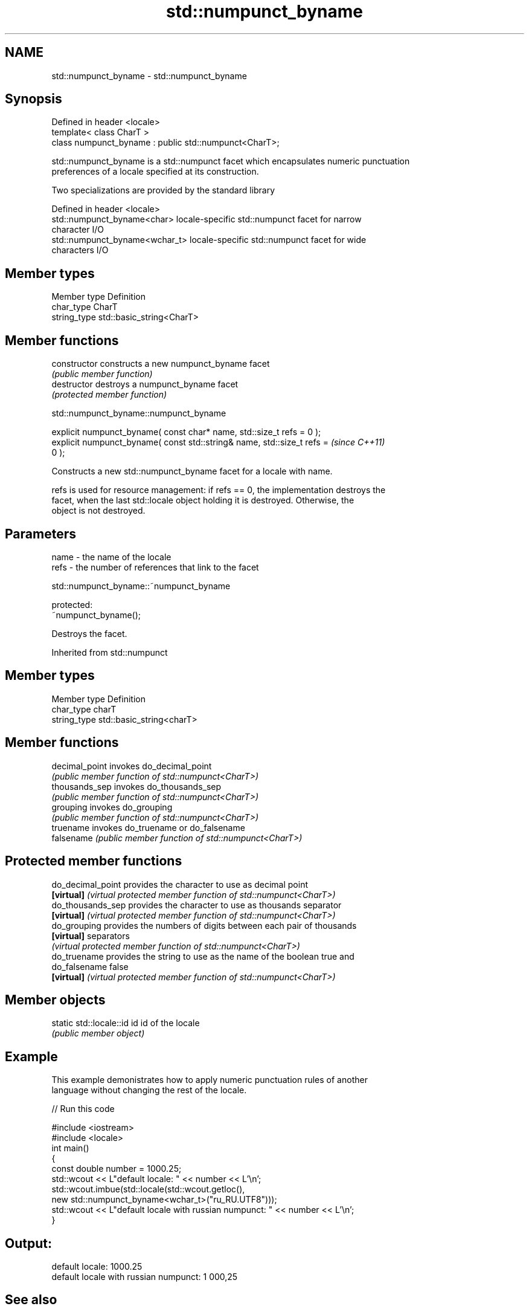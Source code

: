 .TH std::numpunct_byname 3 "2021.11.17" "http://cppreference.com" "C++ Standard Libary"
.SH NAME
std::numpunct_byname \- std::numpunct_byname

.SH Synopsis
   Defined in header <locale>
   template< class CharT >
   class numpunct_byname : public std::numpunct<CharT>;

   std::numpunct_byname is a std::numpunct facet which encapsulates numeric punctuation
   preferences of a locale specified at its construction.

   Two specializations are provided by the standard library

   Defined in header <locale>
   std::numpunct_byname<char>    locale-specific std::numpunct facet for narrow
                                 character I/O
   std::numpunct_byname<wchar_t> locale-specific std::numpunct facet for wide
                                 characters I/O

.SH Member types

   Member type Definition
   char_type   CharT
   string_type std::basic_string<CharT>

.SH Member functions

   constructor   constructs a new numpunct_byname facet
                 \fI(public member function)\fP
   destructor    destroys a numpunct_byname facet
                 \fI(protected member function)\fP



std::numpunct_byname::numpunct_byname

   explicit numpunct_byname( const char* name, std::size_t refs = 0 );
   explicit numpunct_byname( const std::string& name, std::size_t refs =  \fI(since C++11)\fP
   0 );

   Constructs a new std::numpunct_byname facet for a locale with name.

   refs is used for resource management: if refs == 0, the implementation destroys the
   facet, when the last std::locale object holding it is destroyed. Otherwise, the
   object is not destroyed.

.SH Parameters

   name - the name of the locale
   refs - the number of references that link to the facet



std::numpunct_byname::~numpunct_byname

   protected:
   ~numpunct_byname();

   Destroys the facet.



Inherited from std::numpunct

.SH Member types

   Member type Definition
   char_type   charT
   string_type std::basic_string<charT>

.SH Member functions

   decimal_point invokes do_decimal_point
                 \fI(public member function of std::numpunct<CharT>)\fP
   thousands_sep invokes do_thousands_sep
                 \fI(public member function of std::numpunct<CharT>)\fP
   grouping      invokes do_grouping
                 \fI(public member function of std::numpunct<CharT>)\fP
   truename      invokes do_truename or do_falsename
   falsename     \fI(public member function of std::numpunct<CharT>)\fP

.SH Protected member functions

   do_decimal_point provides the character to use as decimal point
   \fB[virtual]\fP        \fI(virtual protected member function of std::numpunct<CharT>)\fP
   do_thousands_sep provides the character to use as thousands separator
   \fB[virtual]\fP        \fI(virtual protected member function of std::numpunct<CharT>)\fP
   do_grouping      provides the numbers of digits between each pair of thousands
   \fB[virtual]\fP        separators
                    \fI(virtual protected member function of std::numpunct<CharT>)\fP
   do_truename      provides the string to use as the name of the boolean true and
   do_falsename     false
   \fB[virtual]\fP        \fI(virtual protected member function of std::numpunct<CharT>)\fP

.SH Member objects

   static std::locale::id id id of the locale
                             \fI(public member object)\fP

.SH Example

   This example demonistrates how to apply numeric punctuation rules of another
   language without changing the rest of the locale.


// Run this code

 #include <iostream>
 #include <locale>
 int main()
 {
     const double number = 1000.25;
     std::wcout << L"default locale: " << number << L'\\n';
     std::wcout.imbue(std::locale(std::wcout.getloc(),
                                  new std::numpunct_byname<wchar_t>("ru_RU.UTF8")));
     std::wcout << L"default locale with russian numpunct: " << number << L'\\n';
 }

.SH Output:

 default locale: 1000.25
 default locale with russian numpunct: 1 000,25

.SH See also

   numpunct defines numeric punctuation rules
            \fI(class template)\fP
